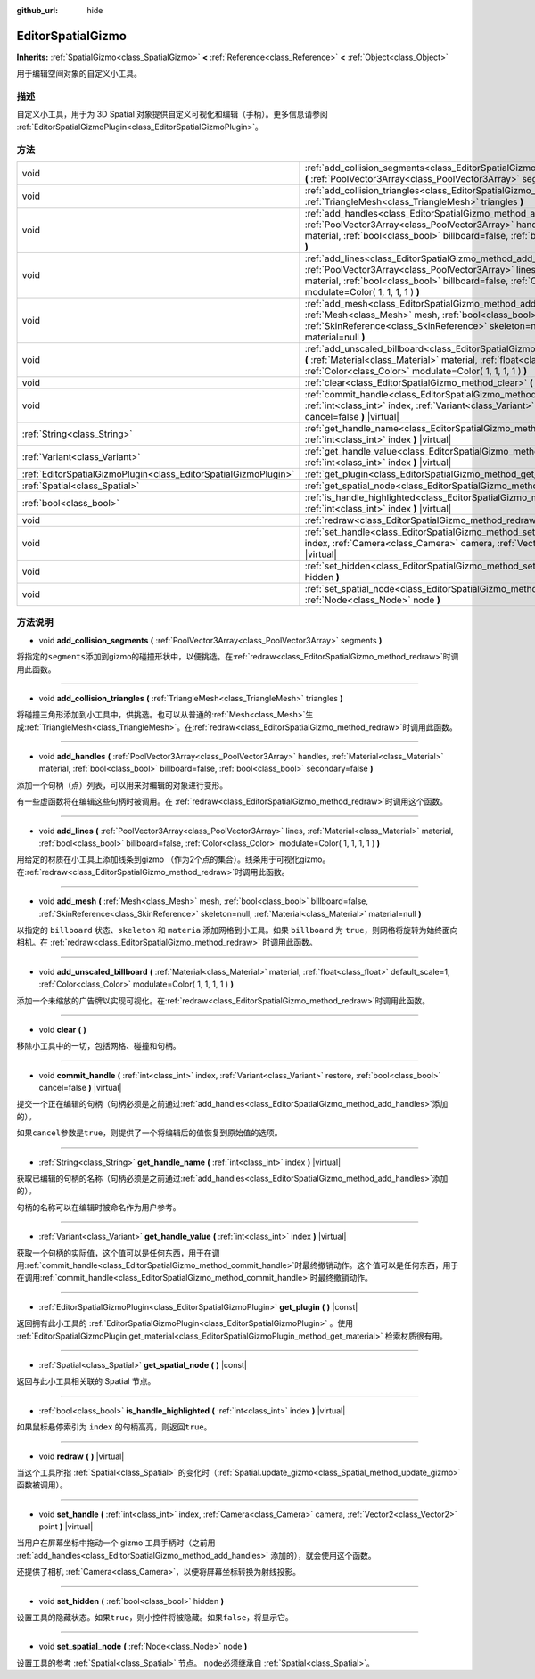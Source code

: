 :github_url: hide

.. Generated automatically by doc/tools/make_rst.py in GaaeExplorer's source tree.
.. DO NOT EDIT THIS FILE, but the EditorSpatialGizmo.xml source instead.
.. The source is found in doc/classes or modules/<name>/doc_classes.

.. _class_EditorSpatialGizmo:

EditorSpatialGizmo
==================

**Inherits:** :ref:`SpatialGizmo<class_SpatialGizmo>` **<** :ref:`Reference<class_Reference>` **<** :ref:`Object<class_Object>`

用于编辑空间对象的自定义小工具。

描述
----

自定义小工具，用于为 3D Spatial 对象提供自定义可视化和编辑（手柄）。更多信息请参阅 :ref:`EditorSpatialGizmoPlugin<class_EditorSpatialGizmoPlugin>`\ 。

方法
----

+-----------------------------------------------------------------+--------------------------------------------------------------------------------------------------------------------------------------------------------------------------------------------------------------------------------------------------------------------------+
| void                                                            | :ref:`add_collision_segments<class_EditorSpatialGizmo_method_add_collision_segments>` **(** :ref:`PoolVector3Array<class_PoolVector3Array>` segments **)**                                                                                                               |
+-----------------------------------------------------------------+--------------------------------------------------------------------------------------------------------------------------------------------------------------------------------------------------------------------------------------------------------------------------+
| void                                                            | :ref:`add_collision_triangles<class_EditorSpatialGizmo_method_add_collision_triangles>` **(** :ref:`TriangleMesh<class_TriangleMesh>` triangles **)**                                                                                                                    |
+-----------------------------------------------------------------+--------------------------------------------------------------------------------------------------------------------------------------------------------------------------------------------------------------------------------------------------------------------------+
| void                                                            | :ref:`add_handles<class_EditorSpatialGizmo_method_add_handles>` **(** :ref:`PoolVector3Array<class_PoolVector3Array>` handles, :ref:`Material<class_Material>` material, :ref:`bool<class_bool>` billboard=false, :ref:`bool<class_bool>` secondary=false **)**          |
+-----------------------------------------------------------------+--------------------------------------------------------------------------------------------------------------------------------------------------------------------------------------------------------------------------------------------------------------------------+
| void                                                            | :ref:`add_lines<class_EditorSpatialGizmo_method_add_lines>` **(** :ref:`PoolVector3Array<class_PoolVector3Array>` lines, :ref:`Material<class_Material>` material, :ref:`bool<class_bool>` billboard=false, :ref:`Color<class_Color>` modulate=Color( 1, 1, 1, 1 ) **)** |
+-----------------------------------------------------------------+--------------------------------------------------------------------------------------------------------------------------------------------------------------------------------------------------------------------------------------------------------------------------+
| void                                                            | :ref:`add_mesh<class_EditorSpatialGizmo_method_add_mesh>` **(** :ref:`Mesh<class_Mesh>` mesh, :ref:`bool<class_bool>` billboard=false, :ref:`SkinReference<class_SkinReference>` skeleton=null, :ref:`Material<class_Material>` material=null **)**                      |
+-----------------------------------------------------------------+--------------------------------------------------------------------------------------------------------------------------------------------------------------------------------------------------------------------------------------------------------------------------+
| void                                                            | :ref:`add_unscaled_billboard<class_EditorSpatialGizmo_method_add_unscaled_billboard>` **(** :ref:`Material<class_Material>` material, :ref:`float<class_float>` default_scale=1, :ref:`Color<class_Color>` modulate=Color( 1, 1, 1, 1 ) **)**                            |
+-----------------------------------------------------------------+--------------------------------------------------------------------------------------------------------------------------------------------------------------------------------------------------------------------------------------------------------------------------+
| void                                                            | :ref:`clear<class_EditorSpatialGizmo_method_clear>` **(** **)**                                                                                                                                                                                                          |
+-----------------------------------------------------------------+--------------------------------------------------------------------------------------------------------------------------------------------------------------------------------------------------------------------------------------------------------------------------+
| void                                                            | :ref:`commit_handle<class_EditorSpatialGizmo_method_commit_handle>` **(** :ref:`int<class_int>` index, :ref:`Variant<class_Variant>` restore, :ref:`bool<class_bool>` cancel=false **)** |virtual|                                                                       |
+-----------------------------------------------------------------+--------------------------------------------------------------------------------------------------------------------------------------------------------------------------------------------------------------------------------------------------------------------------+
| :ref:`String<class_String>`                                     | :ref:`get_handle_name<class_EditorSpatialGizmo_method_get_handle_name>` **(** :ref:`int<class_int>` index **)** |virtual|                                                                                                                                                |
+-----------------------------------------------------------------+--------------------------------------------------------------------------------------------------------------------------------------------------------------------------------------------------------------------------------------------------------------------------+
| :ref:`Variant<class_Variant>`                                   | :ref:`get_handle_value<class_EditorSpatialGizmo_method_get_handle_value>` **(** :ref:`int<class_int>` index **)** |virtual|                                                                                                                                              |
+-----------------------------------------------------------------+--------------------------------------------------------------------------------------------------------------------------------------------------------------------------------------------------------------------------------------------------------------------------+
| :ref:`EditorSpatialGizmoPlugin<class_EditorSpatialGizmoPlugin>` | :ref:`get_plugin<class_EditorSpatialGizmo_method_get_plugin>` **(** **)** |const|                                                                                                                                                                                        |
+-----------------------------------------------------------------+--------------------------------------------------------------------------------------------------------------------------------------------------------------------------------------------------------------------------------------------------------------------------+
| :ref:`Spatial<class_Spatial>`                                   | :ref:`get_spatial_node<class_EditorSpatialGizmo_method_get_spatial_node>` **(** **)** |const|                                                                                                                                                                            |
+-----------------------------------------------------------------+--------------------------------------------------------------------------------------------------------------------------------------------------------------------------------------------------------------------------------------------------------------------------+
| :ref:`bool<class_bool>`                                         | :ref:`is_handle_highlighted<class_EditorSpatialGizmo_method_is_handle_highlighted>` **(** :ref:`int<class_int>` index **)** |virtual|                                                                                                                                    |
+-----------------------------------------------------------------+--------------------------------------------------------------------------------------------------------------------------------------------------------------------------------------------------------------------------------------------------------------------------+
| void                                                            | :ref:`redraw<class_EditorSpatialGizmo_method_redraw>` **(** **)** |virtual|                                                                                                                                                                                              |
+-----------------------------------------------------------------+--------------------------------------------------------------------------------------------------------------------------------------------------------------------------------------------------------------------------------------------------------------------------+
| void                                                            | :ref:`set_handle<class_EditorSpatialGizmo_method_set_handle>` **(** :ref:`int<class_int>` index, :ref:`Camera<class_Camera>` camera, :ref:`Vector2<class_Vector2>` point **)** |virtual|                                                                                 |
+-----------------------------------------------------------------+--------------------------------------------------------------------------------------------------------------------------------------------------------------------------------------------------------------------------------------------------------------------------+
| void                                                            | :ref:`set_hidden<class_EditorSpatialGizmo_method_set_hidden>` **(** :ref:`bool<class_bool>` hidden **)**                                                                                                                                                                 |
+-----------------------------------------------------------------+--------------------------------------------------------------------------------------------------------------------------------------------------------------------------------------------------------------------------------------------------------------------------+
| void                                                            | :ref:`set_spatial_node<class_EditorSpatialGizmo_method_set_spatial_node>` **(** :ref:`Node<class_Node>` node **)**                                                                                                                                                       |
+-----------------------------------------------------------------+--------------------------------------------------------------------------------------------------------------------------------------------------------------------------------------------------------------------------------------------------------------------------+

方法说明
--------

.. _class_EditorSpatialGizmo_method_add_collision_segments:

- void **add_collision_segments** **(** :ref:`PoolVector3Array<class_PoolVector3Array>` segments **)**

将指定的\ ``segments``\ 添加到gizmo的碰撞形状中，以便挑选。在\ :ref:`redraw<class_EditorSpatialGizmo_method_redraw>`\ 时调用此函数。

----

.. _class_EditorSpatialGizmo_method_add_collision_triangles:

- void **add_collision_triangles** **(** :ref:`TriangleMesh<class_TriangleMesh>` triangles **)**

将碰撞三角形添加到小工具中，供挑选。也可以从普通的\ :ref:`Mesh<class_Mesh>`\ 生成\ :ref:`TriangleMesh<class_TriangleMesh>`\ 。在\ :ref:`redraw<class_EditorSpatialGizmo_method_redraw>`\ 时调用此函数。

----

.. _class_EditorSpatialGizmo_method_add_handles:

- void **add_handles** **(** :ref:`PoolVector3Array<class_PoolVector3Array>` handles, :ref:`Material<class_Material>` material, :ref:`bool<class_bool>` billboard=false, :ref:`bool<class_bool>` secondary=false **)**

添加一个句柄（点）列表，可以用来对编辑的对象进行变形。

有一些虚函数将在编辑这些句柄时被调用。在 :ref:`redraw<class_EditorSpatialGizmo_method_redraw>`\ 时调用这个函数。

----

.. _class_EditorSpatialGizmo_method_add_lines:

- void **add_lines** **(** :ref:`PoolVector3Array<class_PoolVector3Array>` lines, :ref:`Material<class_Material>` material, :ref:`bool<class_bool>` billboard=false, :ref:`Color<class_Color>` modulate=Color( 1, 1, 1, 1 ) **)**

用给定的材质在小工具上添加线条到gizmo （作为2个点的集合）。线条用于可视化gizmo。在\ :ref:`redraw<class_EditorSpatialGizmo_method_redraw>`\ 时调用此函数。

----

.. _class_EditorSpatialGizmo_method_add_mesh:

- void **add_mesh** **(** :ref:`Mesh<class_Mesh>` mesh, :ref:`bool<class_bool>` billboard=false, :ref:`SkinReference<class_SkinReference>` skeleton=null, :ref:`Material<class_Material>` material=null **)**

以指定的 ``billboard`` 状态、\ ``skeleton`` 和 ``materia`` 添加网格到小工具。如果 ``billboard`` 为 ``true``\ ，则网格将旋转为始终面向相机。在 :ref:`redraw<class_EditorSpatialGizmo_method_redraw>` 时调用此函数。

----

.. _class_EditorSpatialGizmo_method_add_unscaled_billboard:

- void **add_unscaled_billboard** **(** :ref:`Material<class_Material>` material, :ref:`float<class_float>` default_scale=1, :ref:`Color<class_Color>` modulate=Color( 1, 1, 1, 1 ) **)**

添加一个未缩放的广告牌以实现可视化。在\ :ref:`redraw<class_EditorSpatialGizmo_method_redraw>`\ 时调用此函数。

----

.. _class_EditorSpatialGizmo_method_clear:

- void **clear** **(** **)**

移除小工具中的一切，包括网格、碰撞和句柄。

----

.. _class_EditorSpatialGizmo_method_commit_handle:

- void **commit_handle** **(** :ref:`int<class_int>` index, :ref:`Variant<class_Variant>` restore, :ref:`bool<class_bool>` cancel=false **)** |virtual|

提交一个正在编辑的句柄（句柄必须是之前通过\ :ref:`add_handles<class_EditorSpatialGizmo_method_add_handles>`\ 添加的）。

如果\ ``cancel``\ 参数是\ ``true``\ ，则提供了一个将编辑后的值恢复到原始值的选项。

----

.. _class_EditorSpatialGizmo_method_get_handle_name:

- :ref:`String<class_String>` **get_handle_name** **(** :ref:`int<class_int>` index **)** |virtual|

获取已编辑的句柄的名称（句柄必须是之前通过\ :ref:`add_handles<class_EditorSpatialGizmo_method_add_handles>`\ 添加的）。

句柄的名称可以在编辑时被命名作为用户参考。

----

.. _class_EditorSpatialGizmo_method_get_handle_value:

- :ref:`Variant<class_Variant>` **get_handle_value** **(** :ref:`int<class_int>` index **)** |virtual|

获取一个句柄的实际值，这个值可以是任何东西，用于在调用\ :ref:`commit_handle<class_EditorSpatialGizmo_method_commit_handle>`\ 时最终撤销动作。这个值可以是任何东西，用于在调用\ :ref:`commit_handle<class_EditorSpatialGizmo_method_commit_handle>`\ 时最终撤销动作。

----

.. _class_EditorSpatialGizmo_method_get_plugin:

- :ref:`EditorSpatialGizmoPlugin<class_EditorSpatialGizmoPlugin>` **get_plugin** **(** **)** |const|

返回拥有此小工具的 :ref:`EditorSpatialGizmoPlugin<class_EditorSpatialGizmoPlugin>` 。使用 :ref:`EditorSpatialGizmoPlugin.get_material<class_EditorSpatialGizmoPlugin_method_get_material>` 检索材质很有用。

----

.. _class_EditorSpatialGizmo_method_get_spatial_node:

- :ref:`Spatial<class_Spatial>` **get_spatial_node** **(** **)** |const|

返回与此小工具相关联的 Spatial 节点。

----

.. _class_EditorSpatialGizmo_method_is_handle_highlighted:

- :ref:`bool<class_bool>` **is_handle_highlighted** **(** :ref:`int<class_int>` index **)** |virtual|

如果鼠标悬停索引为 ``index`` 的句柄高亮，则返回\ ``true``\ 。

----

.. _class_EditorSpatialGizmo_method_redraw:

- void **redraw** **(** **)** |virtual|

当这个工具所指 :ref:`Spatial<class_Spatial>` 的变化时（\ :ref:`Spatial.update_gizmo<class_Spatial_method_update_gizmo>` 函数被调用）。

----

.. _class_EditorSpatialGizmo_method_set_handle:

- void **set_handle** **(** :ref:`int<class_int>` index, :ref:`Camera<class_Camera>` camera, :ref:`Vector2<class_Vector2>` point **)** |virtual|

当用户在屏幕坐标中拖动一个 gizmo 工具手柄时（之前用 :ref:`add_handles<class_EditorSpatialGizmo_method_add_handles>` 添加的），就会使用这个函数。

还提供了相机 :ref:`Camera<class_Camera>`\ ，以便将屏幕坐标转换为射线投影。

----

.. _class_EditorSpatialGizmo_method_set_hidden:

- void **set_hidden** **(** :ref:`bool<class_bool>` hidden **)**

设置工具的隐藏状态。如果\ ``true``\ ，则小控件将被隐藏。如果\ ``false``\ ，将显示它。

----

.. _class_EditorSpatialGizmo_method_set_spatial_node:

- void **set_spatial_node** **(** :ref:`Node<class_Node>` node **)**

设置工具的参考 :ref:`Spatial<class_Spatial>` 节点。 ``node``\ 必须继承自 :ref:`Spatial<class_Spatial>`\ 。

.. |virtual| replace:: :abbr:`virtual (This method should typically be overridden by the user to have any effect.)`
.. |const| replace:: :abbr:`const (This method has no side effects. It doesn't modify any of the instance's member variables.)`
.. |vararg| replace:: :abbr:`vararg (This method accepts any number of arguments after the ones described here.)`
